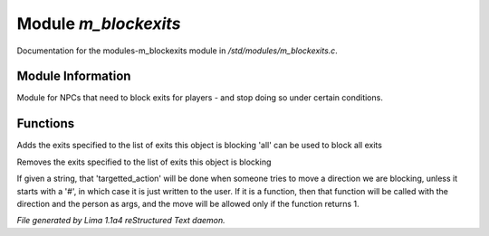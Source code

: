 Module *m_blockexits*
**********************

Documentation for the modules-m_blockexits module in */std/modules/m_blockexits.c*.

Module Information
==================

Module for NPCs that need to block exits for players - and stop doing so
under certain conditions.

.. TAGS: RST

Functions
=========
.. c:function:: void add_block(string *exits...)

Adds the exits specified to the list of exits this object is blocking
'all' can be used to block all exits


.. c:function:: void remove_block(string *exits...)

Removes the exits specified to the list of exits this object is blocking


.. c:function:: void set_block_action(mixed ba)

If given a string, that 'targetted_action' will be done when someone
tries to move a direction we are blocking, unless it starts with a
'#', in which case it is just written to the user.  If it is a function,
then that function will be called with the direction and the person
as args, and the move will be allowed only if the function returns 1.



*File generated by Lima 1.1a4 reStructured Text daemon.*
